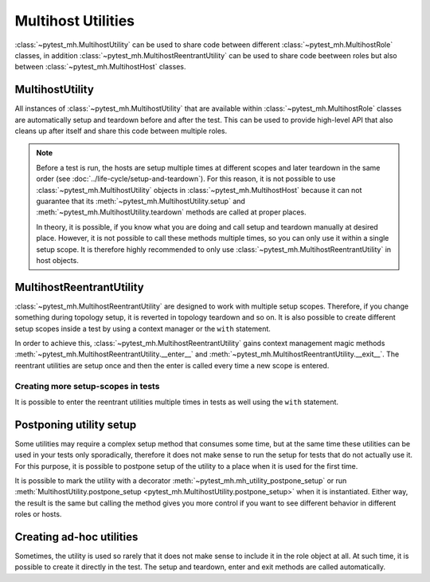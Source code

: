 Multihost Utilities
###################

:class:`~pytest_mh.MultihostUtility` can be used to share code between different
:class:`~pytest_mh.MultihostRole` classes, in addition
:class:`~pytest_mh.MultihostReentrantUtility` can be used to share code beetween
roles but also between :class:`~pytest_mh.MultihostHost` classes.

.. seealso::

    Pytest-mh already provides several general-purpose utility classes that are
    ready to use in order to test your project. See :doc:`../bundled-utilities`
    for more information.

MultihostUtility
================

All instances of :class:`~pytest_mh.MultihostUtility` that are available within
:class:`~pytest_mh.MultihostRole` classes are automatically setup and teardown
before and after the test. This can be used to provide high-level API that also
cleans up after itself and share this code between multiple roles.

.. code-block:: python
    :caption: Example utility to manage local users
    :linenos:

    from typing import Self

    from pytest_mh import MultihostHost, MultihostUtility
    from pytest_mh.cli import CLIBuilder, CLIBuilderArgs
    from pytest_mh.conn import ProcessLogLevel
    from pytest_mh.utils.fs import LinuxFileSystem


    class LocalUsersUtils(MultihostUtility[MultihostHost]):
        """
        Management of local users.

        .. note::

            All changes are automatically reverted when a test is finished.
        """

        def __init__(self, host: MultihostHost, fs: LinuxFileSystem) -> None:
            """
            :param host: Remote host instance.
            :type host: MultihostHost
            """
            super().__init__(host)

            self.cli: CLIBuilder = host.cli
            """
            CLI builder helper.
            """

            self.fs: LinuxFileSystem = fs
            """
            File system manipulation.
            """

            self._users: list[str] = []
            """
            List of local users that were created during the test.
            """

        def teardown(self) -> None:
            """
            Delete any added user and group.
            """
            cmd = ""

            if self._users:
                cmd = "\n".join([f"userdel '{x}' --force --remove" for x in self._users]) + "\n"
                self.host.conn.run("set -e\n\n" + cmd)

            super().teardown()

        def add_local_user(
            self,
            *,
            name: str,
            uid: int | None = None,
            gid: int | None = None,
            password: str | None = "Secret123",
            home: str | None = None,
            gecos: str | None = None,
            shell: str | None = None,
        ) -> Self:
            """
            Create new local user.

            :param uid: User id, defaults to None
            :type uid: int | None, optional
            :param gid: Primary group id, defaults to None
            :type gid: int | None, optional
            :param password: Password, defaults to 'Secret123'
            :type password: str, optional
            :param home: Home directory, defaults to None
            :type home: str | None, optional
            :param gecos: GECOS, defaults to None
            :type gecos: str | None, optional
            :param shell: Login shell, defaults to None
            :type shell: str | None, optional
            :return: Self.
            :rtype: Self
            """
            if home is not None:
                self.fs.backup(home)

            args: CLIBuilderArgs = {
                "name": (self.cli.option.POSITIONAL, name),
                "uid": (self.cli.option.VALUE, uid),
                "gid": (self.cli.option.VALUE, gid),
                "home": (self.cli.option.VALUE, home),
                "gecos": (self.cli.option.VALUE, gecos),
                "shell": (self.cli.option.VALUE, shell),
            }

            passwd = f" && passwd --stdin '{name}'" if password else ""
            self.logger.info(f'Creating local user "{name}" on {self.host.hostname}')
            self.host.conn.run(self.cli.command("useradd", args) + passwd, input=password, log_level=ProcessLogLevel.Error)

            self._users.append(name)

            return self

.. note::

    Before a test is run, the hosts are setup multiple times at different scopes
    and later teardown in the same order (see
    :doc:`../life-cycle/setup-and-teardown`). For this reason, it is not
    possible to use :class:`~pytest_mh.MultihostUtility` objects in
    :class:`~pytest_mh.MultihostHost` because it can not guarantee that its
    :meth:`~pytest_mh.MultihostUtility.setup` and
    :meth:`~pytest_mh.MultihostUtility.teardown` methods are called at proper
    places.

    In theory, it is possible, if you know what you are doing and call setup and
    teardown manually at desired place. However, it is not possible to call
    these methods multiple times, so you can only use it within a single setup
    scope. It is therefore highly recommended to only use
    :class:`~pytest_mh.MultihostReentrantUtility` in host objects.

MultihostReentrantUtility
=========================

:class:`~pytest_mh.MultihostReentrantUtility` are designed to work with multiple
setup scopes. Therefore, if you change something during topology setup, it is
reverted in topology teardown and so on. It is also possible to create different
setup scopes inside a test by using a context manager or the ``with`` statement.

In order to achieve this, :class:`~pytest_mh.MultihostReentrantUtility`
gains context management magic methods
:meth:`~pytest_mh.MultihostReentrantUtility.__enter__` and
:meth:`~pytest_mh.MultihostReentrantUtility.__exit__`. The reentrant utilities
are setup once and then the enter is called every time a new scope is entered.

.. code-block:: python
    :caption: Reentrant version of user management
    :emphasize-lines: 10,36-39,46-56,58-66
    :linenos:

    from collections import deque
    from typing import Self

    from pytest_mh import MultihostHost, MultihostReentrantUtility
    from pytest_mh.cli import CLIBuilder, CLIBuilderArgs
    from pytest_mh.conn import ProcessLogLevel
    from pytest_mh.utils.fs import LinuxFileSystem


    class LocalUsersUtils(MultihostReentrantUtility[MultihostHost]):
        """
        Management of local users.

        .. note::

            All changes are automatically reverted when a test is finished.
        """

        def __init__(self, host: MultihostHost, fs: LinuxFileSystem) -> None:
            """
            :param host: Remote host instance.
            :type host: MultihostHost
            """
            super().__init__(host)

            self.cli: CLIBuilder = host.cli
            """
            CLI builder helper.
            """

            self.fs: LinuxFileSystem = fs
            """
            File system manipulation.
            """

            self._states: deque[list[str]] = deque()
            """
            Stored state for each setup scope.
            """

            self._users: list[str] = []
            """
            List of local users that were created during the test.
            """

        def __enter__(self) -> Self:
            """
            Save current state.

            :return: Self.
            :rtype: Self
            """
            self._states.append(self._users)
            self._users = []

            return self

        def __exit__(self, exc_type, exc_val, exc_tb) -> None:
            """
            Revert all changes done during current context.
            """
            if self._users:
                cmd = "\n".join([f"userdel '{x}' --force --remove" for x in self._users]) + "\n"
                self.host.conn.run("set -e\n\n" + cmd)

            self._users = self._states.pop()

        def add_local_user(
            self,
            *,
            name: str,
            uid: int | None = None,
            gid: int | None = None,
            password: str | None = "Secret123",
            home: str | None = None,
            gecos: str | None = None,
            shell: str | None = None,
        ) -> Self:
            """
            Create new local user.

            :param uid: User id, defaults to None
            :type uid: int | None, optional
            :param gid: Primary group id, defaults to None
            :type gid: int | None, optional
            :param password: Password, defaults to 'Secret123'
            :type password: str, optional
            :param home: Home directory, defaults to None
            :type home: str | None, optional
            :param gecos: GECOS, defaults to None
            :type gecos: str | None, optional
            :param shell: Login shell, defaults to None
            :type shell: str | None, optional
            :return: Self.
            :rtype: Self
            """
            if home is not None:
                self.fs.backup(home)

            args: CLIBuilderArgs = {
                "name": (self.cli.option.POSITIONAL, name),
                "uid": (self.cli.option.VALUE, uid),
                "gid": (self.cli.option.VALUE, gid),
                "home": (self.cli.option.VALUE, home),
                "gecos": (self.cli.option.VALUE, gecos),
                "shell": (self.cli.option.VALUE, shell),
            }

            passwd = f" && passwd --stdin '{name}'" if password else ""
            self.logger.info(f'Creating local user "{name}" on {self.host.hostname}')
            self.host.conn.run(self.cli.command("useradd", args) + passwd, input=password, log_level=ProcessLogLevel.Error)

            self._users.append(name)

            return self

Creating more setup-scopes in tests
-----------------------------------

It is possible to enter the reentrant utilities multiple times in tests as well
using the ``with`` statement.

.. code-block:: python
    :caption: Reentrant utility in tests
    :emphasize-lines: 3,5,7
    :linenos:

        @pytest.mark.topology(...)
        def test_ad_hoc_util(example: ExampleRole) -> None:
            with example.fs as fs_a:
                fs_a.write("/root/test", "content_a")
                with fs_a as fs_b:
                    fs_b.write("/root/test", "content_b")
                    with fs_b as fs_c:
                        fs_c.write("/root/test", "content_c")
                    assert fs_b.read("/root/test") == "content_b"
                assert fs_a.read("/root/test") == "content_a"

Postponing utility setup
========================

Some utilities may require a complex setup method that consumes some time, but
at the same time these utilities can be used in your tests only sporadically,
therefore it does not make sense to run the setup for tests that do not actually
use it. For this purpose, it is possible to postpone setup of the utility to a
place when it is used for the first time.

It is possible to mark the utility with a decorator
:meth:`~pytest_mh.mh_utility_postpone_setup` or run
:meth:`MultihostUtility.postpone_setup
<pytest_mh.MultihostUtility.postpone_setup>` when it is instantiated. Either
way, the result is the same but calling the method gives you more control if you
want to see different behavior in different roles or hosts.

.. grid:: 1

    .. grid-item-card::  Examples of postpone utility

        .. tab-set::

            .. tab-item:: @mh_utility_postpone_setup decorator

                .. code-block:: python
                    :emphasize-lines: 3
                    :linenos:

                    from pytest_mh import mh_utility_postpone_setup

                    @mh_utility_postpone_setup
                    class ExampleUtility(MultihostUtility):
                        def setup(self):
                            pass

                        def teardown(self):
                            pass

            .. tab-item:: postpone_setup() method

                .. code-block:: python
                    :emphasize-lines: 5
                    :linenos:

                    class MyRole(MultihostRole):
                        def __init__(self, *args, **kwargs):
                            super().__init__(*args, **kwargs)

                            self.firewall: Firewalld = Firewalld(self.host).postpone_setup()

Creating ad-hoc utilities
=========================

Sometimes, the utility is used so rarely that it does not make sense to include
it in the role object at all. At such time, it is possible to create it directly
in the test. The setup and teardown, enter and exit methods are called
automatically.

.. code-block:: python
    :caption: Ad-hoc utility usage
    :emphasize-lines: 5
    :linenos:

        from pytest_mh.utils.fs import LinuxFileSystem

        @pytest.mark.topology(...)
        def test_ad_hoc_util(example: ExampleRole) -> None:
            with mh_utility(LinuxFileSystem(role.host)) as fs:
                fs.write("/root/test", "content")
                assert fs.read("/root/test") == "content"
